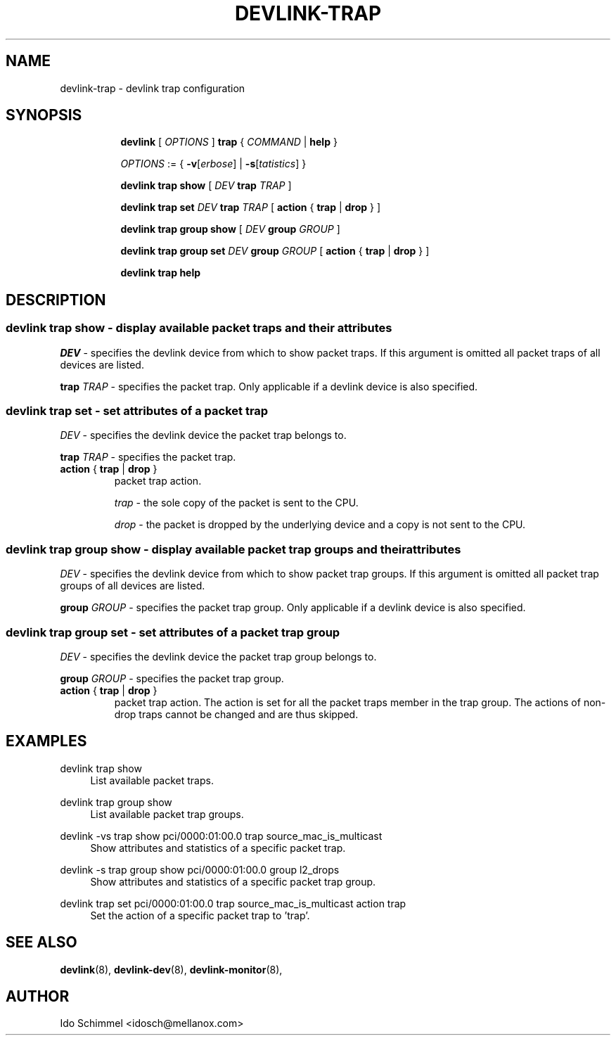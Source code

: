 .TH DEVLINK\-TRAP 8 "2 August 2019" "iproute2" "Linux"
.SH NAME
devlink-trap \- devlink trap configuration
.SH SYNOPSIS
.sp
.ad l
.in +8
.ti -8
.B devlink
.RI "[ " OPTIONS " ]"
.B trap
.RI "{ " COMMAND " |"
.BR help " }"
.sp

.ti -8
.IR OPTIONS " := { "
\fB\-v\fR[\fIerbose\fR] |
\fB\-s\fR[\fItatistics\fR] }

.ti -8
.B "devlink trap show"
.RI "[ " DEV
.B trap
.IR TRAP " ]"

.ti -8
.BI "devlink trap set " DEV " trap " TRAP
.RB "[ " action " { " trap " | " drop " } ]"

.ti -8
.B "devlink trap group show"
.RI "[ " DEV
.B group
.IR GROUP " ]"

.ti -8
.BI "devlink trap group set " DEV " group " GROUP
.RB "[ " action " { " trap " | " drop " } ]"

.ti -8
.B devlink trap help

.SH "DESCRIPTION"
.SS devlink trap show - display available packet traps and their attributes

.PP
.I "DEV"
- specifies the devlink device from which to show packet traps.
If this argument is omitted all packet traps of all devices are listed.

.PP
.BI "trap " TRAP
- specifies the packet trap.
Only applicable if a devlink device is also specified.

.SS devlink trap set - set attributes of a packet trap

.PP
.I "DEV"
- specifies the devlink device the packet trap belongs to.

.PP
.BI "trap " TRAP
- specifies the packet trap.

.TP
.BR action " { " trap " | " drop " } "
packet trap action.

.I trap
- the sole copy of the packet is sent to the CPU.

.I drop
- the packet is dropped by the underlying device and a copy is not sent to the CPU.

.SS devlink trap group show - display available packet trap groups and their attributes

.PP
.I "DEV"
- specifies the devlink device from which to show packet trap groups.
If this argument is omitted all packet trap groups of all devices are listed.

.PP
.BI "group " GROUP
- specifies the packet trap group.
Only applicable if a devlink device is also specified.

.SS devlink trap group set - set attributes of a packet trap group

.PP
.I "DEV"
- specifies the devlink device the packet trap group belongs to.

.PP
.BI "group " GROUP
- specifies the packet trap group.

.TP
.BR action " { " trap " | " drop " } "
packet trap action. The action is set for all the packet traps member in the
trap group. The actions of non-drop traps cannot be changed and are thus
skipped.

.SH "EXAMPLES"
.PP
devlink trap show
.RS 4
List available packet traps.
.RE
.PP
devlink trap group show
.RS 4
List available packet trap groups.
.RE
.PP
devlink -vs trap show pci/0000:01:00.0 trap source_mac_is_multicast
.RS 4
Show attributes and statistics of a specific packet trap.
.RE
.PP
devlink -s trap group show pci/0000:01:00.0 group l2_drops
.RS 4
Show attributes and statistics of a specific packet trap group.
.RE
.PP
devlink trap set pci/0000:01:00.0 trap source_mac_is_multicast action trap
.RS 4
Set the action of a specific packet trap to 'trap'.
.RE

.SH SEE ALSO
.BR devlink (8),
.BR devlink-dev (8),
.BR devlink-monitor (8),
.br

.SH AUTHOR
Ido Schimmel <idosch@mellanox.com>
